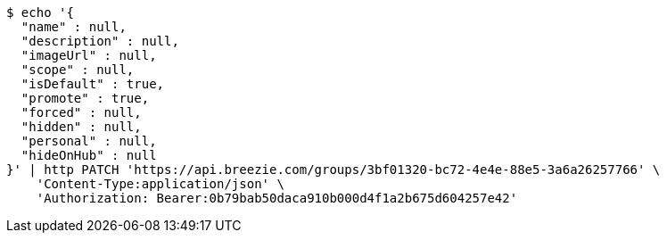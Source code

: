 [source,bash]
----
$ echo '{
  "name" : null,
  "description" : null,
  "imageUrl" : null,
  "scope" : null,
  "isDefault" : true,
  "promote" : true,
  "forced" : null,
  "hidden" : null,
  "personal" : null,
  "hideOnHub" : null
}' | http PATCH 'https://api.breezie.com/groups/3bf01320-bc72-4e4e-88e5-3a6a26257766' \
    'Content-Type:application/json' \
    'Authorization: Bearer:0b79bab50daca910b000d4f1a2b675d604257e42'
----